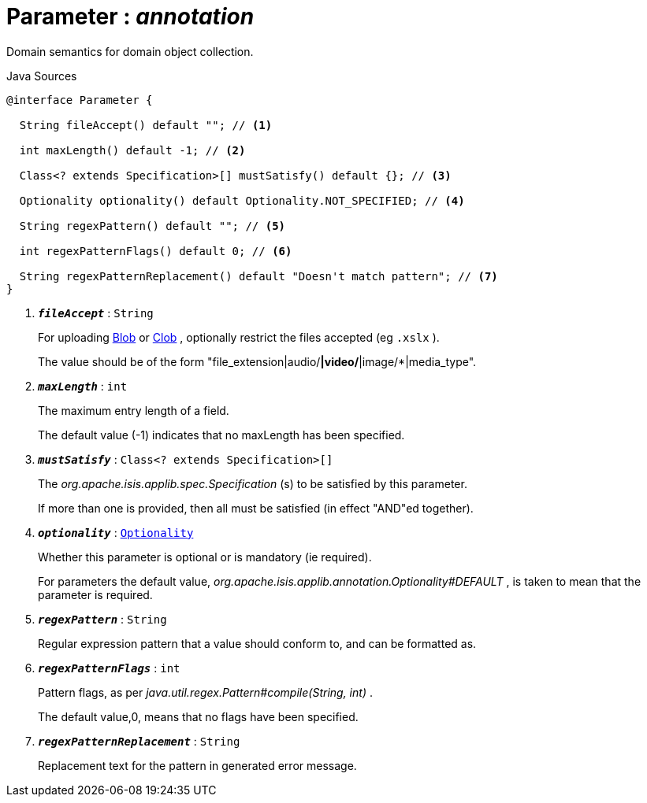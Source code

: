 = Parameter : _annotation_
:Notice: Licensed to the Apache Software Foundation (ASF) under one or more contributor license agreements. See the NOTICE file distributed with this work for additional information regarding copyright ownership. The ASF licenses this file to you under the Apache License, Version 2.0 (the "License"); you may not use this file except in compliance with the License. You may obtain a copy of the License at. http://www.apache.org/licenses/LICENSE-2.0 . Unless required by applicable law or agreed to in writing, software distributed under the License is distributed on an "AS IS" BASIS, WITHOUT WARRANTIES OR  CONDITIONS OF ANY KIND, either express or implied. See the License for the specific language governing permissions and limitations under the License.

Domain semantics for domain object collection.

.Java Sources
[source,java]
----
@interface Parameter {

  String fileAccept() default ""; // <.>

  int maxLength() default -1; // <.>

  Class<? extends Specification>[] mustSatisfy() default {}; // <.>

  Optionality optionality() default Optionality.NOT_SPECIFIED; // <.>

  String regexPattern() default ""; // <.>

  int regexPatternFlags() default 0; // <.>

  String regexPatternReplacement() default "Doesn't match pattern"; // <.>
}
----

<.> `[teal]#*_fileAccept_*#` : `String`
+
--
For uploading xref:system:generated:index/applib/value/Blob.adoc.adoc[Blob] or xref:system:generated:index/applib/value/Clob.adoc.adoc[Clob] , optionally restrict the files accepted (eg `.xslx` ).

The value should be of the form "file_extension|audio/*|video/*|image/*|media_type".
--
<.> `[teal]#*_maxLength_*#` : `int`
+
--
The maximum entry length of a field.

The default value (-1) indicates that no maxLength has been specified.
--
<.> `[teal]#*_mustSatisfy_*#` : `Class<? extends Specification>[]`
+
--
The _org.apache.isis.applib.spec.Specification_ (s) to be satisfied by this parameter.

If more than one is provided, then all must be satisfied (in effect "AND"ed together).
--
<.> `[teal]#*_optionality_*#` : `xref:system:generated:index/applib/annotation/Optionality.adoc.adoc[Optionality]`
+
--
Whether this parameter is optional or is mandatory (ie required).

For parameters the default value, _org.apache.isis.applib.annotation.Optionality#DEFAULT_ , is taken to mean that the parameter is required.
--
<.> `[teal]#*_regexPattern_*#` : `String`
+
--
Regular expression pattern that a value should conform to, and can be formatted as.
--
<.> `[teal]#*_regexPatternFlags_*#` : `int`
+
--
Pattern flags, as per _java.util.regex.Pattern#compile(String, int)_ .

The default value,0, means that no flags have been specified.
--
<.> `[teal]#*_regexPatternReplacement_*#` : `String`
+
--
Replacement text for the pattern in generated error message.
--

